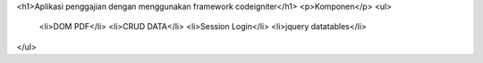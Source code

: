 <h1>Aplikasi penggajian dengan menggunakan framework codeigniter</h1>
<p>Komponen</p>
<ul>
	<li>DOM PDF</li>
	<li>CRUD DATA</li>
	<li>Session Login</li>
	<li>jquery datatables</li>
</ul>
